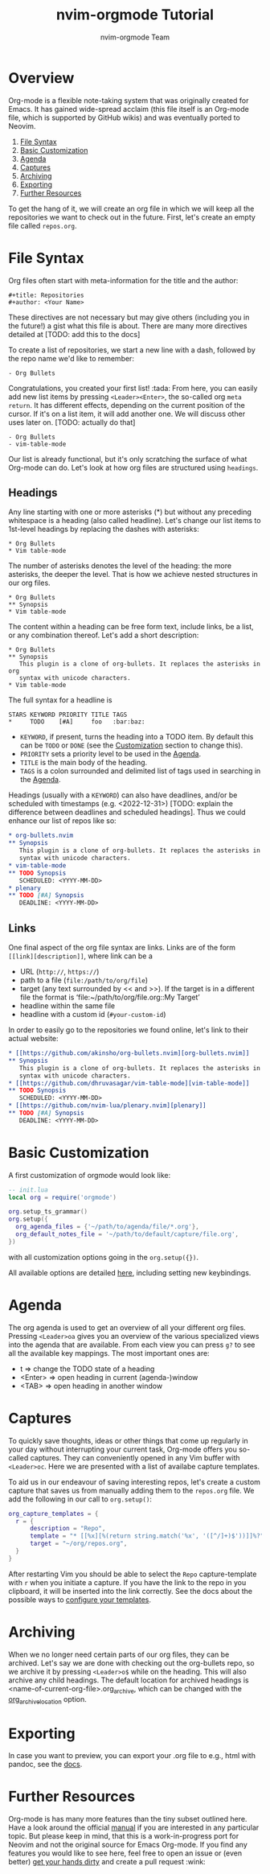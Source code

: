 #+title: nvim-orgmode Tutorial
#+author: nvim-orgmode Team

* Overview
Org-mode is a flexible note-taking system that was originally created for
Emacs. It has gained wide-spread acclaim (this file itself is an Org-mode file,
which is supported by GitHub wikis) and was eventually ported to Neovim.

1. [[#file-syntax][File Syntax]]
2. [[#basic-customization][Basic Customization]]
3. [[#agenda][Agenda]]
4. [[#captures][Captures]]
5. [[#archiving][Archiving]]
6. [[#exporting][Exporting]]
7. [[#further-resources][Further Resources]]

To get the hang of it, we will create an org file in which we will keep all
the repositories we want to check out in the future. First, let's create an
empty file called =repos.org=.

* File Syntax
:PROPERTIES:
:CUSTOM_ID: file-syntax
:END:

Org files often start with meta-information for the title and the author:

#+begin_src
#+title: Repositories
#+author: <Your Name>
#+end_src

These directives are not necessary but may give others (including you in the
future!) a gist what this file is about. There are many more directives
detailed at [TODO: add this to the docs]

To create a list of repositories, we start a new line with a dash, followed by
the repo name we'd like to remember:

#+begin_src
- Org Bullets
#+end_src

Congratulations, you created your first list! :tada: From here, you can easily
add new list items by pressing =<Leader><Enter>=, the so-called org =meta return=.
It has different effects, depending on the current position of the
cursor. If it's on a list item, it will add another one. We will discuss other
uses later on. [TODO: actually do that]

#+begin_src
- Org Bullets
- vim-table-mode
#+end_src

Our list is already functional, but it's only scratching the surface of what
Org-mode can do. Let's look at how org files are structured using =headings=.

** Headings
:PROPERTIES:
:CUSTOM_ID: headings
:END:

Any line starting with one or more asterisks (*) but without any preceding
whitespace is a heading (also called headline). Let's change our list items
to 1st-level headings by replacing the dashes with asterisks:

#+begin_src
* Org Bullets
* Vim table-mode
#+end_src

The number of asterisks denotes the level of the heading: the more asterisks,
the deeper the level. That is how we achieve nested structures in our org
files.

#+begin_src
* Org Bullets
** Synopsis
* Vim table-mode
#+end_src

The content within a heading can be free form text, include links, be a list,
or any combination thereof. Let's add a short description:

#+begin_src
* Org Bullets
** Synopsis
   This plugin is a clone of org-bullets. It replaces the asterisks in org
   syntax with unicode characters.
* Vim table-mode
#+end_src

The full syntax for a headline is

#+begin_src
STARS KEYWORD PRIORITY TITLE TAGS
*     TODO    [#A]     foo   :bar:baz:
#+end_src

- =KEYWORD=, if present, turns the heading into a TODO item. By default this
  can be =TODO= or =DONE= (see the [[#basic-customization][Customization]] section to change this).
- =PRIORITY= sets a priority level to be used in the [[#agenda][Agenda]].
- =TITLE= is the main body of the heading.
- =TAGS= is a colon surrounded and delimited list of tags used in searching
  in the [[#agenda][Agenda]].

Headings (usually with a =KEYWORD=) can also have deadlines, and/or be
scheduled with timestamps (e.g. <2022-12-31>) [TODO: explain the difference
between deadlines and scheduled headings]. Thus we could enhance our list
of repos like so:

#+begin_src org
* org-bullets.nvim                                                      :org:
** Synopsis
   This plugin is a clone of org-bullets. It replaces the asterisks in org
   syntax with unicode characters.
* vim-table-mode                                                        :org:
** TODO Synopsis
   SCHEDULED: <YYYY-MM-DD>
* plenary                                                               :lua:
** TODO [#A] Synopsis
   DEADLINE: <YYYY-MM-DD>
#+end_src

** Links
:PROPERTIES:
:CUSTOM_ID: links
:END:

One final aspect of the org file syntax are links.
Links are of the form =[[link][description]]=, where link can be a
- URL (=http://=, =https://=)
- path to a file (=file:/path/to/org/file=)
- target (any text surrounded by << and >>). If the target is in a different
  file the format is ‘file:~/path/to/org/file.org::My Target’
- headline within the same file
- headline with a custom id (=#your-custom-id=)

In order to easily go to the repositories we found online, let's link to
their actual website:

#+begin_src org
* [[https://github.com/akinsho/org-bullets.nvim][org-bullets.nvim]]     :org:
** Synopsis
   This plugin is a clone of org-bullets. It replaces the asterisks in org
   syntax with unicode characters.
* [[https://github.com/dhruvasagar/vim-table-mode][vim-table-mode]]     :org:
** TODO Synopsis
   SCHEDULED: <YYYY-MM-DD>
* [[https://github.com/nvim-lua/plenary.nvim][plenary]]                 :lua:
** TODO [#A] Synopsis
   DEADLINE: <YYYY-MM-DD>
#+end_src

* Basic Customization

A first customization of orgmode would look like:

#+begin_src lua
-- init.lua
local org = require('orgmode')

org.setup_ts_grammar()
org.setup({
  org_agenda_files = {'~/path/to/agenda/file/*.org'},
  org_default_notes_file = '~/path/to/default/capture/file.org',
})
#+end_src

with all customization options going in the =org.setup({})=.

All available options are detailed [[file:./configuration.org][here]], including setting new keybindings.


* Agenda
:PROPERTIES:
:CUSTOM_ID: agenda
:END:

The org agenda is used to get an overview of all your different org files.
Pressing =<Leader>oa= gives you an overview of the various specialized views
into the agenda that are available. From each view you can press =g?= to see
all the available key mappings. The most important ones are:

- t       => change the TODO state of a heading
- <Enter> => open heading in current (agenda-)window
- <TAB>   => open heading in another window

* Captures
:PROPERTIES:
:CUSTOM_ID: captures
:END:

To quickly save thoughts, ideas or other things that come up regularly in your
day without interrupting your current task, Org-mode offers you so-called
captures. They can conveniently opened in any Vim buffer with =<Leader>oc=.
Here we are presented with a list of availabe capture templates.

To aid us in our endeavour of saving interesting repos, let's create a custom
capture that saves us from manually adding them to the =repos.org= file. We
add the following in our call to ~org.setup()~:

#+begin_src lua
org_capture_templates = {
  r = {
      description = "Repo",
      template = "* [[%x][%(return string.match('%x', '([^/]+)$'))]]%?",
      target = "~/org/repos.org",
  }
}
#+end_src

After restarting Vim you should be able to select the =Repo= capture-template
with =r= when you initiate a capture. If you have the link to the repo in you
clipboard, it will be inserted into the link correctly. See the docs about the
possible ways to [[file:./configuration.org::#org-capture-templates][configure your templates]].

* Archiving
:PROPERTIES:
:CUSTOM_ID: archiving
:END:

When we no longer need certain parts of our org files, they can be archived.
Let's say we are done with checking out the org-bullets repo, so we archive it
by pressing =<Leader>o$= while on the heading. This will also archive any
child headings. The default location for archived headings is
<name-of-current-org-file>.org_archive, which can be changed with the
[[file:./configuration.org::#org-archive-location][org_archive_location]] option.

* Exporting
:PROPERTIES:
:CUSTOM_ID: exporting
:END:

In case you want to preview, you can export your .org file to e.g., html with pandoc, see the [[file:./configuration.org::#org-export][docs]].

* Further Resources
:PROPERTIES:
:CUSTOM_ID: future-resources
:END:

Org-mode is has many more features than the tiny subset outlined here. Have a
look around the official [[https://orgmode.org/manual/][manual]] if you are
interested in any particular topic. But please keep in mind, that this is a
work-in-progress port for Neovim and not the original source for Emacs
Org-mode. If you find any features you would like to see here, feel free to
open an issue or (even better)
[[https://github.com/nvim-orgmode/orgmode#development][get your hands dirty]] and create a pull request :wink:
